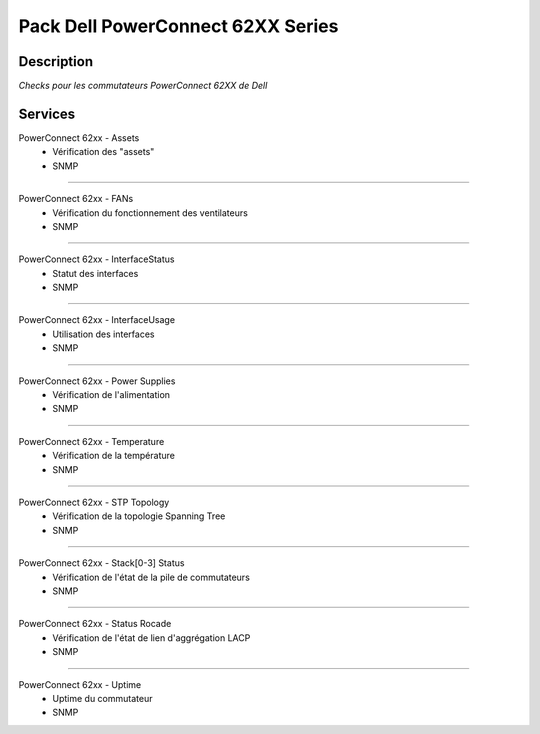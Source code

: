 ==================================
Pack Dell PowerConnect 62XX Series
==================================

***********
Description
***********

*Checks pour les commutateurs PowerConnect 62XX de Dell*

********
Services
********



PowerConnect 62xx - Assets
        - Vérification des "assets"
        - SNMP

~~~~

PowerConnect 62xx - FANs
        - Vérification du fonctionnement des ventilateurs
        - SNMP

~~~~

PowerConnect 62xx - InterfaceStatus
        - Statut des interfaces
        - SNMP

~~~~

PowerConnect 62xx - InterfaceUsage
        - Utilisation des interfaces
        - SNMP

~~~~

PowerConnect 62xx - Power Supplies
        - Vérification de l'alimentation
        - SNMP

~~~~

PowerConnect 62xx - Temperature
        - Vérification de la température
        - SNMP

~~~~

PowerConnect 62xx - STP Topology
        - Vérification de la topologie Spanning Tree
        - SNMP

~~~~

PowerConnect 62xx - Stack[0-3] Status
        - Vérification de l'état de la pile de commutateurs
        - SNMP

~~~~

PowerConnect 62xx - Status Rocade
        - Vérification de l'état de lien d'aggrégation LACP
        - SNMP

~~~~

PowerConnect 62xx - Uptime
        - Uptime du commutateur
        - SNMP

